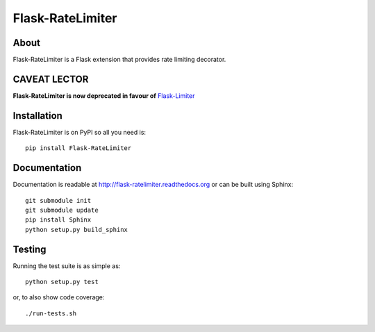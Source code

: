 ===================
 Flask-RateLimiter
===================

.. image:: https://travis-ci.org/inveniosoftware/flask-ratelimiter.png?branch=master
    :target: https://travis-ci.org/inveniosoftware/flask-ratelimiter
.. image:: https://coveralls.io/repos/inveniosoftware/flask-ratelimiter/badge.png?branch=master
    :target: https://coveralls.io/r/inveniosoftware/flask-ratelimiter
.. image:: https://pypip.in/v/Flask-RateLimiter/badge.png
   :target: https://pypi.python.org/pypi/Flask-RateLimiter/
.. image:: https://pypip.in/d/Flask-RateLimiter/badge.png
   :target: https://pypi.python.org/pypi/Flask-RateLimiter/

About
=====
Flask-RateLimiter is a Flask extension that provides rate limiting
decorator.

CAVEAT LECTOR
=============

**Flask-RateLimiter is now deprecated in favour of** `Flask-Limiter <https://github.com/alisaifee/flask-limiter>`_

Installation
============
Flask-RateLimiter is on PyPI so all you need is: ::

    pip install Flask-RateLimiter

Documentation
=============
Documentation is readable at http://flask-ratelimiter.readthedocs.org or can be built using Sphinx: ::

    git submodule init
    git submodule update
    pip install Sphinx
    python setup.py build_sphinx

Testing
=======
Running the test suite is as simple as: ::

    python setup.py test

or, to also show code coverage: ::

    ./run-tests.sh
